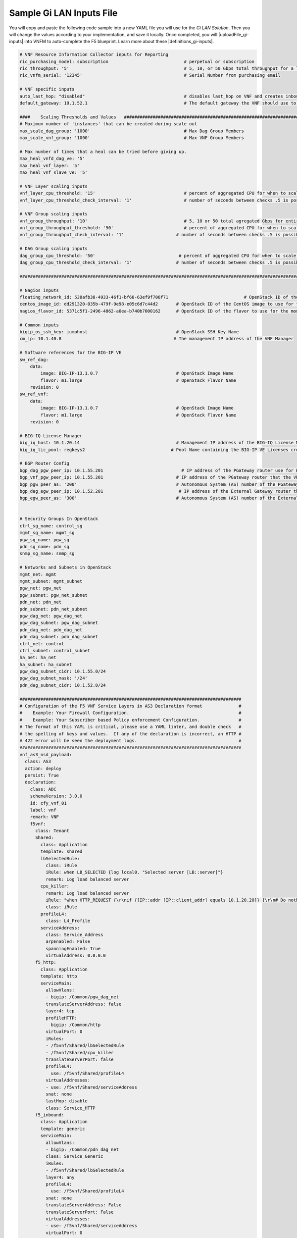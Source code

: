 Sample Gi LAN Inputs File
=========================

You will copy and paste the following code sample into a new YAML file you will use for the *Gi LAN Solution*. Then you will change the values according to your implementation, and save it locally.
Once completed, you will |uploadFile_gi-inputs| into VNFM to auto-complete the F5 blueprint. Learn more about these |definitions_gi-inputs|.


.. |uploadFile_gi-inputs| raw:: html

    <a href="https://clouddocs.f5networks.net/cloud/nfv/latest/deploy.html#step-7-deploy-local-f5-gilan-blueprint">upload this inputs file</a>


.. |definitions_gi-inputs| raw:: html

    <a href="https://clouddocs.f5networks.net/cloud/nfv/latest/deploy.html#gi-lan-blueprint">parameter descriptions</a>


.. code-block:: yaml

 # VNF Resource Information Collector inputs for Reporting
 ric_purchasing_model: subscription                             # perpetual or subscription
 ric_throughput: '5'                                            # 5, 10, or 50 Gbps total throughput for a layer
 ric_vnfm_serial: '12345'                                       # Serial Number from purchasing email

 # VNF specific inputs
 auto_last_hop: "disabled"                                      # disables last_hop on VNF and creates inbound VS on DAG when No CGNAT, or when CGNAT is not F5 BIG-IP
 default_gateway: 10.1.52.1                                     # The default gateway the VNF should use to reach the Internet

 ####    Scaling Thresholds and Values   ############################################################################
 # Maximum number of 'instances' that can be created during scale out
 max_scale_dag_group: '1000'                                    # Max Dag Group Members
 max_scale_vnf_group: '1000'                                    # Max VNF Group Members

 # Max number of times that a heal can be tried before giving up.
 max_heal_vnfd_dag_ve: '5'
 max_heal_vnf_layer: '5'
 max_heal_vnf_slave_ve: '5'

 # VNF Layer scaling inputs
 vnf_layer_cpu_threshold: '15'                                  # percent of aggregated CPU for when to scale the next slave member
 vnf_layer_cpu_threshold_check_interval: '1'                    # number of seconds between checks .5 is possible

 # VNF Group scaling inputs
 vnf_group_throughput: '10'                                     # 5, 10 or 50 total agregated Gbps for entire layer
 vnf_group_throughput_threshold: '50'                           # percent of aggregated CPU for when to scale the next layer
 vnf_group_throughput_check_interval: '1'                    # number of seconds between checks .5 is possible

 # DAG Group scaling inputs
 dag_group_cpu_threshold: '50'                                # percent of aggregated CPU for when to scale the next dag member
 dag_group_cpu_threshold_check_interval: '1'                 # number of seconds between checks .5 is possible

 ####################################################################################################################

 # Nagios inputs
 floating_network_id: 530afb38-4933-46f1-bf68-63ef9f706f71                             # OpenStack ID of the floating IP network
 centos_image_id: dd291320-035b-479f-9e98-e05c6d7c44d2       # OpenStack ID of the CentOS image to use for the monitoring nodes
 nagios_flavor_id: 5371c5f1-2496-4862-a0ea-b740b7000162      # OpenStack ID of the flavor to use for the monitoring nodes

 # Common inputs
 bigip_os_ssh_key: jumphost                                  # OpenStack SSH Key Name
 cm_ip: 10.1.40.8                                           # The management IP address of the VNF Manager

 # Software references for the BIG-IP VE
 sw_ref_dag:
     data:
         image: BIG-IP-13.1.0.7                              # OpenStack Image Name
         flavor: m1.large                                    # OpenStack Flavor Name
     revision: 0
 sw_ref_vnf:
     data:
         image: BIG-IP-13.1.0.7                              # OpenStack Image Name
         flavor: m1.large                                    # OpenStack Flavor Name
     revision: 0

 # BIG-IQ License Manager
 big_iq_host: 10.1.20.14                                     # Management IP address of the BIG-IQ License Manager
 big_iq_lic_pool: regkeys2                                 # Pool Name containing the BIG-IP VE Licenses created on the BIG-IQ from the Reg Key provided in the Email from F5

 # BGP Router Config
 bgp_dag_pgw_peer_ip: 10.1.55.201                              # IP address of the PGateway router use for BGP Neighbor command
 bgp_vnf_pgw_peer_ip: 10.1.55.201                            # IP address of the PGateway router that the VNF will use to route traffic back to the UE devices
 bgp_pgw_peer_as: '200'                                      # Autonomous System (AS) number of the PGateway BGP router
 bgp_dag_egw_peer_ip: 10.1.52.201                             # IP address of the External Gateway router that the DAG will advertise to to send traffic back to the UE devices
 bgp_egw_peer_as: '300'                                      # Autonomous System (AS) number of the External Gateway BGP router


 # Security Groups In OpenStack
 ctrl_sg_name: control_sg
 mgmt_sg_name: mgmt_sg
 pgw_sg_name: pgw_sg
 pdn_sg_name: pdn_sg
 snmp_sg_name: snmp_sg

 # Networks and Subnets in OpenStack
 mgmt_net: mgmt
 mgmt_subnet: mgmt_subnet
 pgw_net: pgw_net
 pgw_subnet: pgw_net_subnet
 pdn_net: pdn_net
 pdn_subnet: pdn_net_subnet
 pgw_dag_net: pgw_dag_net
 pgw_dag_subnet: pgw_dag_subnet
 pdn_dag_net: pdn_dag_net
 pdn_dag_subnet: pdn_dag_subnet
 ctrl_net: control
 ctrl_subnet: control_subnet
 ha_net: ha_net
 ha_subnet: ha_subnet
 pgw_dag_subnet_cidr: 10.1.55.0/24
 pgw_dag_subnet_mask: '/24'
 pdn_dag_subnet_cidr: 10.1.52.0/24

 #####################################################################################
 # Configuration of the F5 VNF Service Layers in AS3 Declaration format              #
 #    Example: Your Firewall Configuration.                                          # 
 #    Example: Your Subscriber based Policy enforcement Configuration.               #
 # The format of this YAML is critical, please use a YAML linter, and double check   #
 # the spelling of keys and values.  If any of the declaration is incorrect, an HTTP #
 # 422 error will be seen the deployment logs.                                       #
 #####################################################################################
 vnf_as3_nsd_payload:
   class: AS3
   action: deploy
   persist: True
   declaration:
     class: ADC
     schemaVersion: 3.0.0
     id: cfy_vnf_01
     label: vnf
     remark: VNF
     f5vnf:
       class: Tenant
       Shared:
         class: Application
         template: shared
         lbSelectedRule:
           class: iRule
           iRule: when LB_SELECTED {log local0. "Selected server [LB::server]"}
           remark: Log load balanced server
         cpu_killer:
           remark: Log load balanced server
           iRule: "when HTTP_REQUEST {\r\nif {[IP::addr [IP::client_addr] equals 10.1.20.20]} {\r\n# Do nothing and forward traffic to server\r\nlog local0. \"Source IP is 10.1.20.20 - Forwarding to destination...\" \r\nreturn\r\n} else {\r\n    # Kill CPU Cycles\r\n    log local0. \"Running CPU killer and responding locally...\"\r\n    set count 10\r\n    for {set i 0} { $i < $count } {incr i} {\r\n        set keys [CRYPTO::keygen -alg rsa -salthex 0f0f0f0f0f0f0f0f0f0f -len 1024]\r\n        set pub_rsakey [lindex $keys 0]\r\n        set priv_rsakey [lindex $keys 1]\r\n        set data [string repeat \"rsakeygen1\" 11]\r\n        set enc_data [CRYPTO::encrypt -alg rsa-pub -key $pub_rsakey $data]\r\n        HTTP::header insert rsa_encrypted \"$enc_data\"\r\n        set dec_data [CRYPTO::decrypt -alg rsa-priv -key $priv_rsakey $enc_data]\r\n    }\r\n\t# Set some basic response headers\r\n\tset server_name \"BIG-IP ($static::tcl_platform(machine))\"\r\n\tset conn_keepalive \"Close\"\r\n\tset content_type \"text\/plain; charset=us-ascii\"\r\n    # initialize response page\r\n    set page \"[clock format [clock seconds] -format {%A %B,%d %Y - %H:%M:%S (%Z)}]\\r\\n\"\r\n\tappend page \"Hello!\\r\\n\"\r\n    # return response page\r\n    HTTP::respond 200 content ${page} noserver Server ${server_name} Connection ${conn_keepalive} Content-Type $content_type\r\n}\r\n}\r\n"
           class: iRule
         profileL4:
           class: L4_Profile
         serviceAddress:
           class: Service_Address
           arpEnabled: False
           spanningEnabled: True
           virtualAddress: 0.0.0.0
       f5_http:
         class: Application
         template: http
         serviceMain:
           allowVlans:
           - bigip: /Common/pgw_dag_net
           translateServerAddress: false
           layer4: tcp
           profileHTTP:
             bigip: /Common/http
           virtualPort: 0
           iRules:
           - /f5vnf/Shared/lbSelectedRule
           - /f5vnf/Shared/cpu_killer
           translateServerPort: false
           profileL4:
             use: /f5vnf/Shared/profileL4
           virtualAddresses:
           - use: /f5vnf/Shared/serviceAddress
           snat: none
           lastHop: disable
           class: Service_HTTP
       f5_inbound:
         class: Application
         template: generic
         serviceMain:
           allowVlans:
           - bigip: /Common/pdn_dag_net
           class: Service_Generic
           iRules:
           - /f5vnf/Shared/lbSelectedRule
           layer4: any
           profileL4:
             use: /f5vnf/Shared/profileL4
           snat: none
           translateServerAddress: False
           translateServerPort: False
           virtualAddresses:
           - use: /f5vnf/Shared/serviceAddress
           virtualPort: 0
